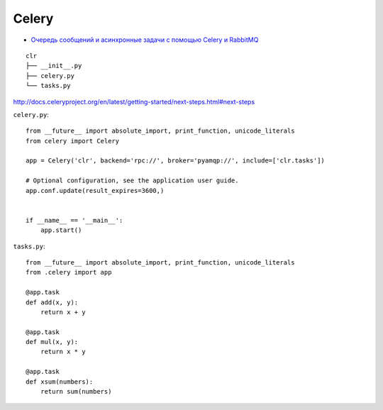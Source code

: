Celery
======

* `Очередь сообщений и асинхронные задачи с помощью Celery и RabbitMQ <http://devacademy.ru/posts/ochered-soobschenij-i-asinhronnyie-zadachi-s-pomoschyu-celery-i-rabbitmq/>`_

::

    clr
    ├── __init__.py
    ├── celery.py
    └── tasks.py


http://docs.celeryproject.org/en/latest/getting-started/next-steps.html#next-steps


``celery.py``::

    from __future__ import absolute_import, print_function, unicode_literals
    from celery import Celery

    app = Celery('clr', backend='rpc://', broker='pyamqp://', include=['clr.tasks'])

    # Optional configuration, see the application user guide.
    app.conf.update(result_expires=3600,)


    if __name__ == '__main__':
        app.start()


``tasks.py``::

    from __future__ import absolute_import, print_function, unicode_literals
    from .celery import app

    @app.task
    def add(x, y):
        return x + y

    @app.task
    def mul(x, y):
        return x * y

    @app.task
    def xsum(numbers):
        return sum(numbers)
